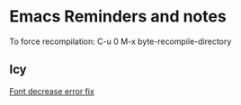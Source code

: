 * Emacs Reminders and notes
  To force recompilation:
  C-u 0 M-x byte-recompile-directory

** Icy
[[https://emacs.stackexchange.com/questions/30317/][Font decrease error fix]]
